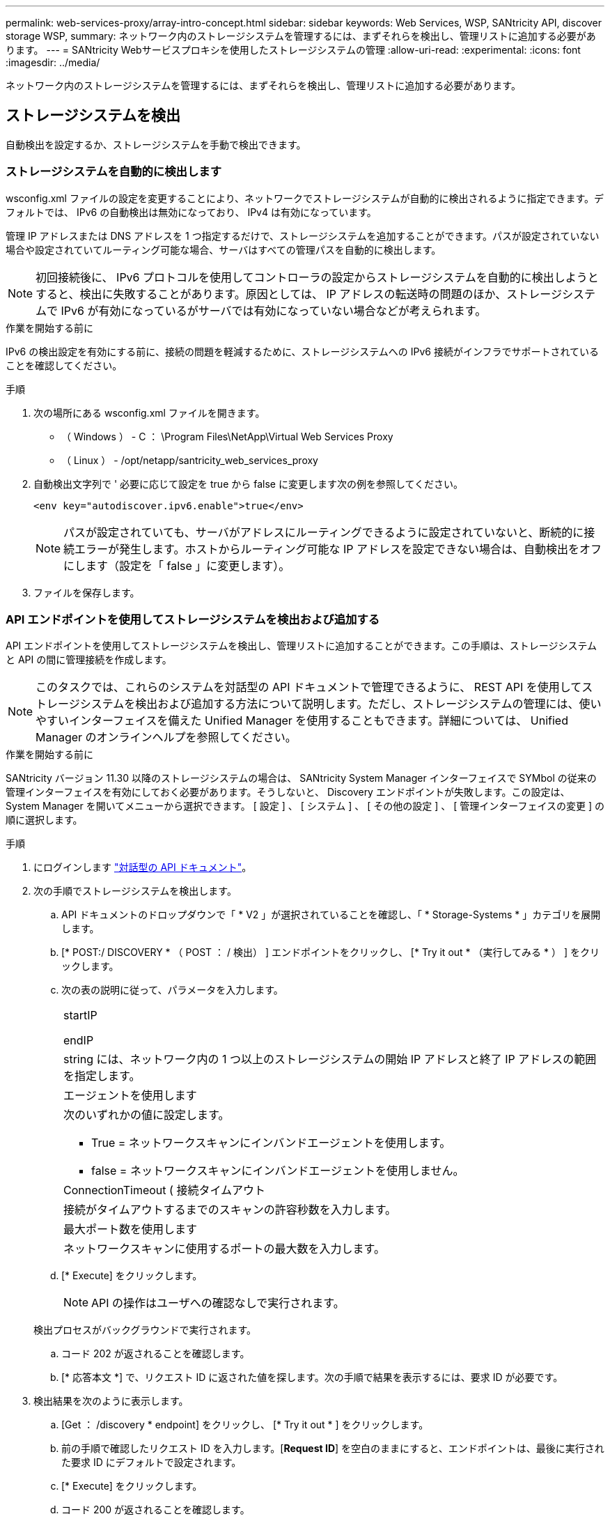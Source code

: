 ---
permalink: web-services-proxy/array-intro-concept.html 
sidebar: sidebar 
keywords: Web Services, WSP, SANtricity API, discover storage WSP, 
summary: ネットワーク内のストレージシステムを管理するには、まずそれらを検出し、管理リストに追加する必要があります。 
---
= SANtricity Webサービスプロキシを使用したストレージシステムの管理
:allow-uri-read: 
:experimental: 
:icons: font
:imagesdir: ../media/


[role="lead"]
ネットワーク内のストレージシステムを管理するには、まずそれらを検出し、管理リストに追加する必要があります。



== ストレージシステムを検出

自動検出を設定するか、ストレージシステムを手動で検出できます。



=== ストレージシステムを自動的に検出します

wsconfig.xml ファイルの設定を変更することにより、ネットワークでストレージシステムが自動的に検出されるように指定できます。デフォルトでは、 IPv6 の自動検出は無効になっており、 IPv4 は有効になっています。

管理 IP アドレスまたは DNS アドレスを 1 つ指定するだけで、ストレージシステムを追加することができます。パスが設定されていない場合や設定されていてルーティング可能な場合、サーバはすべての管理パスを自動的に検出します。


NOTE: 初回接続後に、 IPv6 プロトコルを使用してコントローラの設定からストレージシステムを自動的に検出しようとすると、検出に失敗することがあります。原因としては、 IP アドレスの転送時の問題のほか、ストレージシステムで IPv6 が有効になっているがサーバでは有効になっていない場合などが考えられます。

.作業を開始する前に
IPv6 の検出設定を有効にする前に、接続の問題を軽減するために、ストレージシステムへの IPv6 接続がインフラでサポートされていることを確認してください。

.手順
. 次の場所にある wsconfig.xml ファイルを開きます。
+
** （ Windows ） - C ： \Program Files\NetApp\Virtual Web Services Proxy
** （ Linux ） - /opt/netapp/santricity_web_services_proxy


. 自動検出文字列で ' 必要に応じて設定を true から false に変更します次の例を参照してください。
+
[listing]
----
<env key="autodiscover.ipv6.enable">true</env>
----
+

NOTE: パスが設定されていても、サーバがアドレスにルーティングできるように設定されていないと、断続的に接続エラーが発生します。ホストからルーティング可能な IP アドレスを設定できない場合は、自動検出をオフにします（設定を「 false 」に変更します）。

. ファイルを保存します。




=== API エンドポイントを使用してストレージシステムを検出および追加する

API エンドポイントを使用してストレージシステムを検出し、管理リストに追加することができます。この手順は、ストレージシステムと API の間に管理接続を作成します。


NOTE: このタスクでは、これらのシステムを対話型の API ドキュメントで管理できるように、 REST API を使用してストレージシステムを検出および追加する方法について説明します。ただし、ストレージシステムの管理には、使いやすいインターフェイスを備えた Unified Manager を使用することもできます。詳細については、 Unified Manager のオンラインヘルプを参照してください。

.作業を開始する前に
SANtricity バージョン 11.30 以降のストレージシステムの場合は、 SANtricity System Manager インターフェイスで SYMbol の従来の管理インターフェイスを有効にしておく必要があります。そうしないと、 Discovery エンドポイントが失敗します。この設定は、 System Manager を開いてメニューから選択できます。 [ 設定 ] 、 [ システム ] 、 [ その他の設定 ] 、 [ 管理インターフェイスの変更 ] の順に選択します。

.手順
. にログインします link:install-login-task.html["対話型の API ドキュメント"]。
. 次の手順でストレージシステムを検出します。
+
.. API ドキュメントのドロップダウンで「 * V2 」が選択されていることを確認し、「 * Storage-Systems * 」カテゴリを展開します。
.. [* POST:/ DISCOVERY * （ POST ： / 検出） ] エンドポイントをクリックし、 [* Try it out * （実行してみる * ） ] をクリックします。
.. 次の表の説明に従って、パラメータを入力します。
+
|===


 a| 
startIP

endIP
 a| 
string には、ネットワーク内の 1 つ以上のストレージシステムの開始 IP アドレスと終了 IP アドレスの範囲を指定します。



 a| 
エージェントを使用します
 a| 
次のいずれかの値に設定します。

*** True = ネットワークスキャンにインバンドエージェントを使用します。
*** false = ネットワークスキャンにインバンドエージェントを使用しません。




 a| 
ConnectionTimeout ( 接続タイムアウト
 a| 
接続がタイムアウトするまでのスキャンの許容秒数を入力します。



 a| 
最大ポート数を使用します
 a| 
ネットワークスキャンに使用するポートの最大数を入力します。

|===
.. [* Execute] をクリックします。
+

NOTE: API の操作はユーザへの確認なしで実行されます。

+
検出プロセスがバックグラウンドで実行されます。

.. コード 202 が返されることを確認します。
.. [* 応答本文 *] で、リクエスト ID に返された値を探します。次の手順で結果を表示するには、要求 ID が必要です。


. 検出結果を次のように表示します。
+
.. [Get ： /discovery * endpoint] をクリックし、 [* Try it out * ] をクリックします。
.. 前の手順で確認したリクエスト ID を入力します。[*Request ID*] を空白のままにすると、エンドポイントは、最後に実行された要求 ID にデフォルトで設定されます。
.. [* Execute] をクリックします。
.. コード 200 が返されることを確認します。
.. 応答の本文で、要求 ID とストレージシステムの文字列を特定します。次の例のような文字列が表示されます。
+
[listing]
----
"storageSystems": [
    {
      "serialNumber": "123456789",
      "wwn": "000A011000AF0000000000001A0C000E",
      "label": "EF570_Array",
      "firmware": "08.41.10.01",
      "nvsram": "N5700-841834-001",
      "ipAddresses": [
        "10.xxx.xx.213",
        "10.xxx.xx.214"
      ],
----
.. WWN 、ラベル、および IP アドレスの値を書き留めます。次の手順で必要になります。


. 次の手順に従ってストレージシステムを追加します。
+
.. [*POST:/ ストレージシステム *] エンドポイントをクリックし、 [*Try it OUT*] をクリックします。
.. 次の表の説明に従って、パラメータを入力します。
+
|===


 a| 
ID
 a| 
このストレージシステムの一意の名前を入力してください。ラベル（ GET ： /discovery の応答に表示）を入力することもできますが、任意の文字列を指定できます。このフィールドに値を指定しないと、自動的に一意の識別子が割り当てられます。



 a| 
コントローラアドレス
 a| 
応答に表示された GET ： /discovery の応答に IP アドレスを入力します。デュアルコントローラの場合は、 IP アドレスをカンマで区切って指定します。例：

「 IP アドレス 1 」、「 IP アドレス 2 」



 a| 
検証
 a| 
Web Services がストレージ・システムに接続できることを確認するために 'true' を入力します



 a| 
パスワード
 a| 
ストレージシステムの管理パスワードを入力します。



 a| 
WWN
 a| 
ストレージシステムの WWN （ GET ： /discovery の応答に表示）を入力します。

|===
.. "EnableTrace" : true の後のすべての文字列を削除して、文字列セット全体を次の例のようにします。
+
[listing]
----
{
  "id": "EF570_Array",
  "controllerAddresses": [
    "Controller-A-Mgmt-IP","Controller-B-Mgmt_IP"
  ],
  "validate":true,
  "password": "array-admin-password",
  "wwn": "000A011000AF0000000000001A0C000E",
  "enableTrace": true
}
----
.. [* Execute] をクリックします。
.. コードの応答がエンドポイントが正常に実行されたことを示す 201 であることを確認します。
+
*Post: /storage-systems * エンドポイントがキューに登録されます。次の手順では、 * GET ： /storage-systems * エンドポイントを使用して結果を表示できます。



. 次の手順でリストへの追加を確認します。
+
.. Get ： /storage-system * エンドポイントをクリックします。
+
パラメータは必要ありません。

.. [* Execute] をクリックします。
.. コードの応答がエンドポイントが正常に実行されたことを示す 200 であることを確認します。
.. 応答の本文で、ストレージシステムの詳細を確認します。管理対象アレイのリストに追加されていれば、戻り値は次のようになります。
+
[listing]
----
[
  {
    "id": "EF570_Array",
    "name": "EF570_Array",
    "wwn": "000A011000AF0000000000001A0C000E",
    "passwordStatus": "valid",
    "passwordSet": true,
    "status": "optimal",
    "ip1": "10.xxx.xx.213",
    "ip2": "10.xxx.xx.214",
    "managementPaths": [
      "10.xxx.xx.213",
      "10.xxx.xx.214"
  ]
  }
]
----






== 管理可能なストレージシステムの数をスケールアップ

デフォルトでは、最大 100 台のストレージシステムを API で管理できます。さらに多くの管理が必要な場合は、サーバのメモリ要件を増やす必要があります。

サーバは 512MB のメモリを使用するように設定されています。ネットワーク内のストレージシステムが 100 台増えるごとに、この値に 250MB 追加します。物理的なメモリよりも多くのメモリを追加しないでください。オペレーティングシステムやその他のアプリケーション用に十分な容量を確保してください。


NOTE: デフォルトのキャッシュサイズは 8 、 192 イベントです。MEL イベントのキャッシュのおおよそのデータ使用量は、 8 、 192 イベントごとに 1MB です。したがって、デフォルトのままにすると、ストレージシステムのキャッシュ使用量は約 1MB になります。


NOTE: メモリに加えて、ストレージシステムごとにネットワークポートが使用されます。Linux と Windows では、ネットワークポートはファイルハンドルとみなされます。ほとんどのオペレーティングシステムでは、セキュリティ対策として、プロセスまたはユーザが一度に開くことができるファイルハンドル数が制限されています。特に Linux 環境では、開いている TCP 接続がファイルハンドルとみなされるため、 Web Services Proxy を使用するとこの制限を簡単に超えてしまいます。修正方法はシステムによって異なるため、この値を引き上げる方法については、オペレーティングシステムのドキュメントを参照してください。

.手順
. 次のいずれかを実行します。
+
** Windows の場合は、 appserver64.init ファイルに移動します。行「 vmarg.3 = -Xmx512M 」を探します
** Linux の場合は、 webserver.sh ファイルに移動します。行「 java_options="-Xmx512M"` 」を探します


. メモリを増やすには '512' を MB 単位で希望するメモリに置き換えます
. ファイルを保存します。

